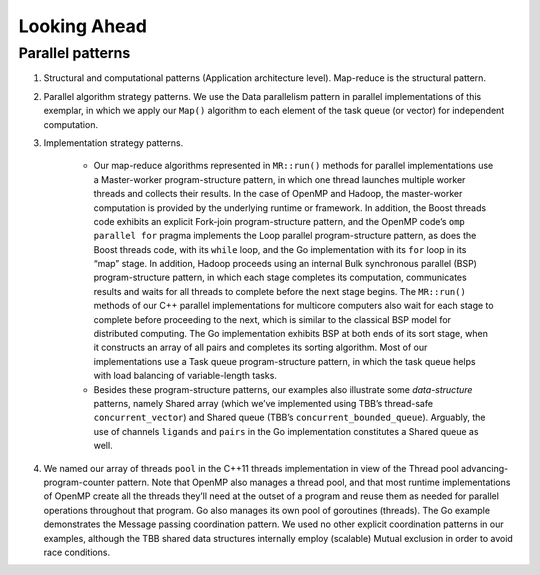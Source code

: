 .. role:: uline

*************
Looking Ahead
*************

Parallel patterns
#################

#. Structural and computational patterns (Application architecture level). Map-reduce is the structural pattern.

#. Parallel algorithm strategy patterns. We use the Data parallelism pattern in parallel implementations of this exemplar, in which we apply our ``Map()`` algorithm to each element of the task queue (or vector) for independent computation.

#. Implementation strategy patterns.  

	- Our map-reduce algorithms represented in ``MR::run()`` methods for parallel implementations use a :uline:`Master-worker` program-structure pattern, in which one thread launches multiple worker threads and collects their results. In the case of OpenMP and Hadoop, the master-worker computation is provided by the underlying runtime or framework. In addition, the Boost threads code exhibits an explicit :uline:`Fork-join` program-structure pattern, and the OpenMP code’s ``omp parallel for`` pragma implements the :uline:`Loop parallel` program-structure pattern, as does the Boost threads code, with its ``while`` loop, and the Go implementation with its ``for`` loop in its “map” stage. In addition, Hadoop proceeds using an internal :uline:`Bulk synchronous parallel (BSP)` program-structure pattern, in which each stage completes its computation, communicates results and waits for all threads to complete before the next stage begins. The ``MR::run()`` methods of our C++ parallel implementations for multicore computers also wait for each stage to complete before proceeding to the next, which is similar to the classical BSP model for distributed computing. The Go implementation exhibits BSP at both ends of its sort stage, when it constructs an array of all pairs and completes its sorting algorithm. Most of our implementations use a :uline:`Task queue` program-structure pattern, in which the task queue helps with load balancing of variable-length tasks.   

	- Besides these program-structure patterns, our examples also illustrate some *data-structure* patterns, namely :uline:`Shared array` (which we’ve implemented using TBB’s thread-safe ``concurrent_vector``\ ) and :uline:`Shared queue` (TBB’s ``concurrent_bounded_queue``\ ). Arguably, the use of channels ``ligands`` and ``pairs`` in the Go implementation constitutes a :uline:`Shared queue` as well.

#. We named our array of threads ``pool`` in the C++11 threads implementation in view of the :uline:`Thread pool advancing-program-counter` pattern. Note that OpenMP also manages a thread pool, and that most runtime implementations of OpenMP create all the threads they’ll need at the outset of a program and reuse them as needed for parallel operations throughout that program. Go also manages its own pool of goroutines (threads). The Go example demonstrates the :uline:`Message passing coordination` pattern. We used no other explicit coordination patterns in our examples, although the TBB shared data structures internally employ (scalable) :uline:`Mutual exclusion` in order to avoid race conditions.
